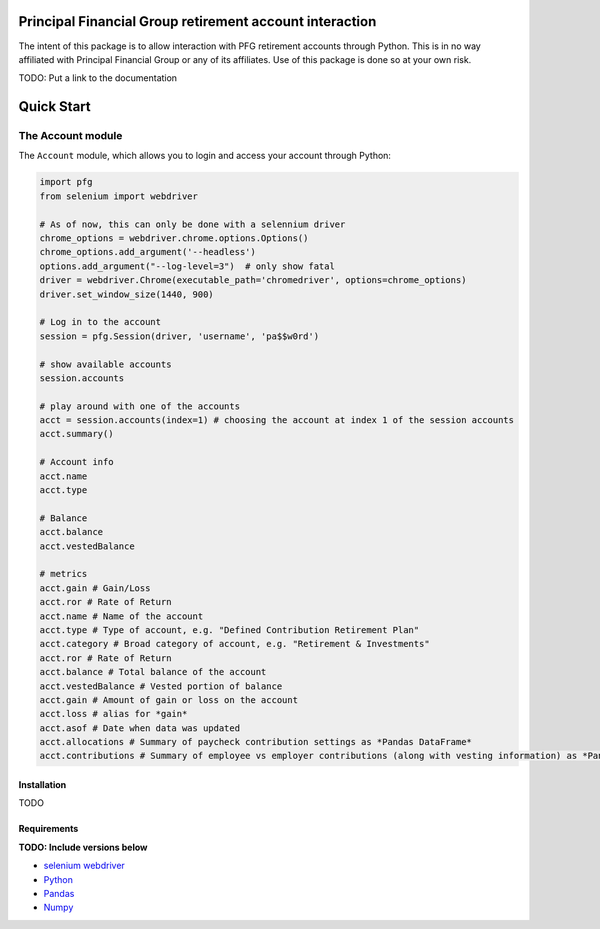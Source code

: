 Principal Financial Group retirement account interaction
========================================================

The intent of this package is to allow interaction with PFG retirement accounts through Python. This is in no way affiliated with Principal Financial Group or any of its affiliates. Use of this package is done so at your own risk.

TODO: Put a link to the documentation

Quick Start
===========

The Account module
~~~~~~~~~~~~~~~~~~

The ``Account`` module, which allows you to login and access
your account through Python:

.. code:: python

    import pfg
    from selenium import webdriver

    # As of now, this can only be done with a selennium driver
    chrome_options = webdriver.chrome.options.Options()
    chrome_options.add_argument('--headless')
    options.add_argument("--log-level=3")  # only show fatal
    driver = webdriver.Chrome(executable_path='chromedriver', options=chrome_options)
    driver.set_window_size(1440, 900)

    # Log in to the account
    session = pfg.Session(driver, 'username', 'pa$$w0rd')

    # show available accounts
    session.accounts

    # play around with one of the accounts
    acct = session.accounts(index=1) # choosing the account at index 1 of the session accounts
    acct.summary()

    # Account info
    acct.name
    acct.type    
    
    # Balance
    acct.balance
    acct.vestedBalance

    # metrics
    acct.gain # Gain/Loss
    acct.ror # Rate of Return   
    acct.name # Name of the account
    acct.type # Type of account, e.g. "Defined Contribution Retirement Plan"
    acct.category # Broad category of account, e.g. "Retirement & Investments"
    acct.ror # Rate of Return
    acct.balance # Total balance of the account
    acct.vestedBalance # Vested portion of balance
    acct.gain # Amount of gain or loss on the account
    acct.loss # alias for *gain*
    acct.asof # Date when data was updated
    acct.allocations # Summary of paycheck contribution settings as *Pandas DataFrame*
    acct.contributions # Summary of employee vs employer contributions (along with vesting information) as *Pandas DataFrame* 

Installation
------------
TODO

Requirements
------------
**TODO: Include versions below**

* `selenium webdriver <https://selenium-python.readthedocs.io/>`_
* `Python <https://www.python.org>`_
* `Pandas <https://github.com/pydata/pandas>`_
* `Numpy <http://www.numpy.org>`_
